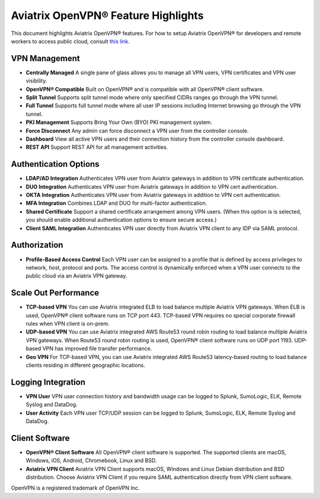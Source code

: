 .. meta::
  :description: Aviatrix Client VPN Features 
  :keywords: cloud working, Openvpn, SSL vpn, remote vpn, client vpn, Aviatrix 


====================================
Aviatrix OpenVPN® Feature Highlights
====================================

This document highlights Aviatrix OpenVPN® features. For how to setup Aviatrix OpenVPN®
for developers and remote workers to access public cloud, consult `this link. <http://docs.aviatrix.com/HowTos/uservpn.html>`_

VPN Management
---------------

- **Centrally Managed**  A single pane of glass allows you to manage all VPN users, VPN certificates and VPN user visibility.  
- **OpenVPN® Compatible** Built on OpenVPN® and is compatible with all OpenVPN® client software. 
- **Split Tunnel** Supports split tunnel mode where only specified CIDRs ranges go through the VPN tunnel. 
- **Full Tunnel** Supports full tunnel mode where all user IP sessions including Internet browsing go through the VPN tunnel. 
- **PKI Management** Supports Bring Your Own (BYO) PKI management system. 
- **Force Disconnect** Any admin can force disconnect a VPN user from the controller console. 
- **Dashboard** View all active VPN users and their connection history from the controller console dashboard.
- **REST API** Support REST API for all management activities.

Authentication Options 
-----------------------

- **LDAP/AD Integration**  Authenticates VPN user from Aviatrix gateways in addition to VPN certificate authentication.
- **DUO Integration** Authenticates VPN user from Aviatrix gateways in addition to VPN cert authentication.
- **OKTA Integration** Authenticates VPN user from Aviatrix gateways in addition to VPN cert authentication. 
- **MFA Integration** Combines LDAP and DUO for multi-factor authentication. 
- **Shared Certificate** Support a shared certificate arrangement among VPN users. (When this option is is selected, you should enable additional authentication options to ensure secure access.) 
- **Client SAML Integration** Authenticates VPN user directly from Aviatrix VPN client to any IDP via SAML protocol.

Authorization
--------------

- **Profile-Based Access Control** Each VPN user can be assigned to a profile that is defined by access privileges to network, host, protocol and ports. The access control is dynamically enforced when a VPN user connects to the public cloud via an Aviatrix VPN gateway.  

Scale Out Performance
----------------------

- **TCP-based VPN** You can use Aviatrix integrated ELB to load balance multiple Aviatrix VPN gateways. When ELB is used, OpenVPN® client software runs on TCP port 443. TCP-based VPN requires no special corporate firewall rules when VPN client is on-prem.
- **UDP-based VPN**  You can use Aviatrix integrated AWS Route53 round robin routing to load balance multiple Aviatrix VPN gateways. When Route53 round robin routing is used, OpenVPN® client software runs on UDP port 1193. UDP-based VPN has improved file transfer performance. 
- **Geo VPN** For TCP-based VPN, you can use Aviatrix integrated AWS Route53 latency-based routing to load balance clients residing in different geographic locations.  

Logging Integration
-------------------

- **VPN User** VPN user connection history and bandwidth usage can be logged to Splunk, SumoLogic, ELK, Remote Syslog and DataDog.
- **User Activity** Each VPN user TCP/UDP session can be logged to Splunk, SumoLogic, ELK, Remote Syslog and DataDog.

Client Software
----------------
 
- **OpenVPN® Client Software** All OpenVPN® client software is supported. The supported clients are macOS, Windows, iOS, Android, Chromebook, Linux and BSD. 
- **Aviatrix VPN Client** Aviatrix VPN Client supports macOS, Windows and Linux Debian distribution and BSD distribution. Choose Aviatrix VPN Client if you require SAML authentication directly from VPN client software. 


OpenVPN is a registered trademark of OpenVPN Inc.

.. disqus::

